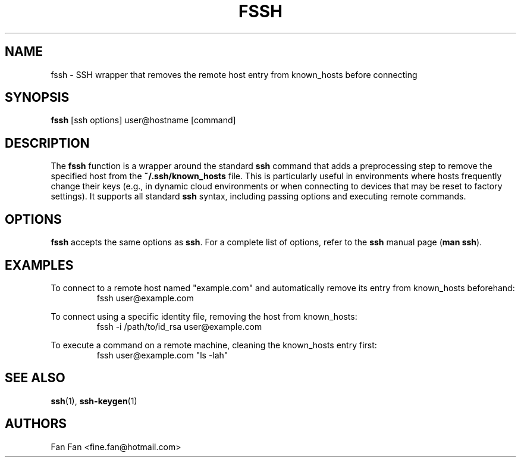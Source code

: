 .TH FSSH 1 "2024-04-23" "macOS X.Y" "General Commands Manual"

.SH NAME
fssh \- SSH wrapper that removes the remote host entry from known_hosts before connecting

.SH SYNOPSIS
.B fssh
[ssh options] user@hostname [command]

.SH DESCRIPTION
The \fBfssh\fR function is a wrapper around the standard \fBssh\fR command that adds
a preprocessing step to remove the specified host from the \fB~/.ssh/known_hosts\fR file.
This is particularly useful in environments where hosts frequently change their keys
(e.g., in dynamic cloud environments or when connecting to devices that may be reset to factory settings).
It supports all standard \fBssh\fR syntax, including passing options and executing remote commands.

.SH OPTIONS
\fBfssh\fR accepts the same options as \fBssh\fR.
For a complete list of options, refer to the \fBssh\fR manual page (\fBman ssh\fR).

.SH EXAMPLES
.PP
To connect to a remote host named "example.com" and automatically remove its entry from known_hosts beforehand:
.RS
.nf
fssh user@example.com
.fi
.RE
.PP
To connect using a specific identity file, removing the host from known_hosts:
.RS
.nf
fssh -i /path/to/id_rsa user@example.com
.fi
.RE
.PP
To execute a command on a remote machine, cleaning the known_hosts entry first:
.RS
.nf
fssh user@example.com "ls -lah"
.fi
.RE

.SH "SEE ALSO"
.BR ssh (1),
.BR ssh-keygen (1)

.SH AUTHORS
Fan Fan <fine.fan@hotmail.com>
